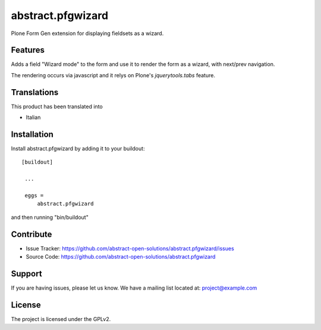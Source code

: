 ==============================================================================
abstract.pfgwizard
==============================================================================

Plone Form Gen extension for displaying fieldsets as a wizard.


Features
--------

Adds a field "Wizard mode" to the form and use it to render the form as a wizard, with next/prev navigation.

The rendering occurs via javascript and it relys on Plone's `jquerytools.tabs` feature.



Translations
------------

This product has been translated into

- Italian


Installation
------------

Install abstract.pfgwizard by adding it to your buildout::

   [buildout]

    ...

    eggs =
        abstract.pfgwizard


and then running "bin/buildout"



Contribute
----------

- Issue Tracker: https://github.com/abstract-open-solutions/abstract.pfgwizard/issues
- Source Code: https://github.com/abstract-open-solutions/abstract.pfgwizard

Support
-------

If you are having issues, please let us know.
We have a mailing list located at: project@example.com

License
-------

The project is licensed under the GPLv2.
